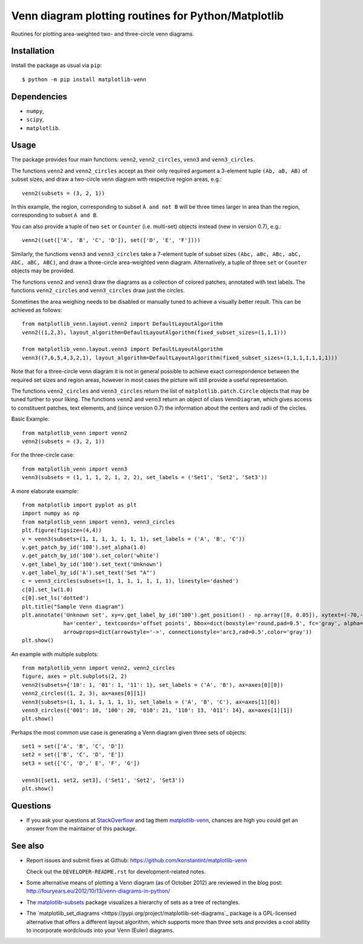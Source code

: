 ====================================================
Venn diagram plotting routines for Python/Matplotlib
====================================================

.. image::  https://travis-ci.org/konstantint/matplotlib-venn.png?branch=master
   :target: https://travis-ci.org/konstantint/matplotlib-venn

Routines for plotting area-weighted two- and three-circle venn diagrams.

Installation
------------

Install the package as usual via ``pip``::

    $ python -m pip install matplotlib-venn

Dependencies
------------

- ``numpy``,
- ``scipy``,
- ``matplotlib``.

Usage
-----
The package provides four main functions: ``venn2``,
``venn2_circles``, ``venn3`` and ``venn3_circles``.

The functions ``venn2`` and ``venn2_circles`` accept as their only
required argument a 3-element tuple ``(Ab, aB, AB)`` of subset sizes,
and draw a two-circle venn diagram with respective region areas, e.g.::

    venn2(subsets = (3, 2, 1))

In this example, the region, corresponding to subset ``A and not B`` will
be three times larger in area than the region, corresponding to subset ``A and B``.

You can also provide a tuple of two ``set`` or ``Counter`` (i.e. multi-set)
objects instead (new in version 0.7), e.g.::

    venn2((set(['A', 'B', 'C', 'D']), set(['D', 'E', 'F'])))

Similarly, the functions ``venn3`` and ``venn3_circles`` take a
7-element tuple of subset sizes ``(Abc, aBc, ABc, abC, AbC, aBC,
ABC)``, and draw a three-circle area-weighted venn
diagram. Alternatively, a tuple of three ``set`` or ``Counter`` objects may be provided.

The functions ``venn2`` and ``venn3`` draw the diagrams as a collection of colored
patches, annotated with text labels. The functions ``venn2_circles`` and
``venn3_circles`` draw just the circles.

Sometimes the area weighing needs to be disabled or manually tuned to achieve a visually
better result. This can be achieved as follows::

    from matplotlib_venn.layout.venn2 import DefaultLayoutAlgorithm
    venn2((1,2,3), layout_algorithm=DefaultLayoutAlgorithm(fixed_subset_sizes=(1,1,1)))

    from matplotlib_venn.layout.venn3 import DefaultLayoutAlgorithm
    venn3((7,6,5,4,3,2,1), layout_algorithm=DefaultLayoutAlgorithm(fixed_subset_sizes=(1,1,1,1,1,1,1)))

Note that for a three-circle venn diagram it is not in general
possible to achieve exact correspondence between the required set
sizes and region areas, however in most cases the picture will still
provide a useful representation.

The functions ``venn2_circles`` and ``venn3_circles`` return the list of ``matplotlib.patch.Circle`` objects that may be tuned further
to your liking. The functions ``venn2`` and ``venn3`` return an object of class ``VennDiagram``,
which gives access to constituent patches, text elements, and (since
version 0.7) the information about the centers and radii of the
circles.

Basic Example::

    from matplotlib_venn import venn2
    venn2(subsets = (3, 2, 1))

For the three-circle case::

    from matplotlib_venn import venn3
    venn3(subsets = (1, 1, 1, 2, 1, 2, 2), set_labels = ('Set1', 'Set2', 'Set3'))

A more elaborate example::

    from matplotlib import pyplot as plt
    import numpy as np
    from matplotlib_venn import venn3, venn3_circles
    plt.figure(figsize=(4,4))
    v = venn3(subsets=(1, 1, 1, 1, 1, 1, 1), set_labels = ('A', 'B', 'C'))
    v.get_patch_by_id('100').set_alpha(1.0)
    v.get_patch_by_id('100').set_color('white')
    v.get_label_by_id('100').set_text('Unknown')
    v.get_label_by_id('A').set_text('Set "A"')
    c = venn3_circles(subsets=(1, 1, 1, 1, 1, 1, 1), linestyle='dashed')
    c[0].set_lw(1.0)
    c[0].set_ls('dotted')
    plt.title("Sample Venn diagram")
    plt.annotate('Unknown set', xy=v.get_label_by_id('100').get_position() - np.array([0, 0.05]), xytext=(-70,-70),
                 ha='center', textcoords='offset points', bbox=dict(boxstyle='round,pad=0.5', fc='gray', alpha=0.1),
                 arrowprops=dict(arrowstyle='->', connectionstyle='arc3,rad=0.5',color='gray'))
    plt.show()

An example with multiple subplots::

    from matplotlib_venn import venn2, venn2_circles
    figure, axes = plt.subplots(2, 2)
    venn2(subsets={'10': 1, '01': 1, '11': 1}, set_labels = ('A', 'B'), ax=axes[0][0])
    venn2_circles((1, 2, 3), ax=axes[0][1])
    venn3(subsets=(1, 1, 1, 1, 1, 1, 1), set_labels = ('A', 'B', 'C'), ax=axes[1][0])
    venn3_circles({'001': 10, '100': 20, '010': 21, '110': 13, '011': 14}, ax=axes[1][1])
    plt.show()

Perhaps the most common use case is generating a Venn diagram given
three sets of objects::

    set1 = set(['A', 'B', 'C', 'D'])
    set2 = set(['B', 'C', 'D', 'E'])
    set3 = set(['C', 'D',' E', 'F', 'G'])

    venn3([set1, set2, set3], ('Set1', 'Set2', 'Set3'))
    plt.show()


Questions
---------

* If you ask your questions at `StackOverflow <http://stackoverflow.com/>`_ and tag them 
  `matplotlib-venn <http://stackoverflow.com/questions/tagged/matplotlib-venn>`_, chances are high you could get
  an answer from the maintainer of this package.

See also
--------

* Report issues and submit fixes at Github:
  https://github.com/konstantint/matplotlib-venn
  
  Check out the ``DEVELOPER-README.rst`` for development-related notes.
* Some alternative means of plotting a Venn diagram (as of
  October 2012) are reviewed in the blog post:
  http://fouryears.eu/2012/10/13/venn-diagrams-in-python/
* The `matplotlib-subsets
  <https://pypi.python.org/pypi/matplotlib-subsets>`_ package
  visualizes a hierarchy of sets as a tree of rectangles.
* The `matplotlib_set_diagrams <https://pypi.org/project/matplotlib-set-diagrams`_ package
  is a GPL-licensed alternative that offers a different layout algorithm, which supports more than
  three sets and provides a cool ability to incorporate wordclouds into your Venn (Euler) diagrams.

